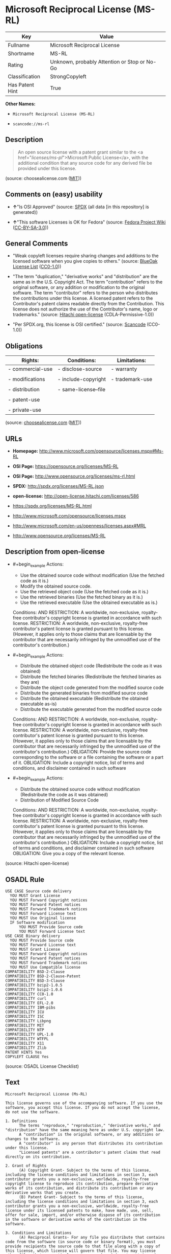 * Microsoft Reciprocal License (MS-RL)
| Key             | Value                                        |
|-----------------+----------------------------------------------|
| Fullname        | Microsoft Reciprocal License                 |
| Shortname       | MS-RL                                        |
| Rating          | Unknown, probably Attention or Stop or No-Go |
| Classification  | StrongCopyleft                               |
| Has Patent Hint | True                                         |

*Other Names:*

- =Microsoft Reciprocal License (MS-RL)=

- =scancode://ms-rl=

** Description

#+begin_quote
  An open source license with a patent grant similar to the <a
  href="/licenses/ms-pl/">Microsoft Public License</a>, with the
  additional condition that any source code for any derived file be
  provided under this license.
#+end_quote

(source: choosealicense.com
([[https://github.com/github/choosealicense.com/blob/gh-pages/LICENSE.md][MIT]]))

** Comments on (easy) usability

- *↑*"Is OSI Approved" (source:
  [[https://spdx.org/licenses/MS-RL.html][SPDX]] (all data [in this
  repository] is generated))

- *↑*"This software Licenses is OK for Fedora" (source:
  [[https://fedoraproject.org/wiki/Licensing:Main?rd=Licensing][Fedora
  Project Wiki]]
  ([[https://creativecommons.org/licenses/by-sa/3.0/legalcode][CC-BY-SA-3.0]]))

** General Comments

- "Weak copyleft licenses require sharing changes and additions to the
  licensed software when you give copies to others." (source:
  [[https://blueoakcouncil.org/copyleft][BlueOak License List]]
  ([[https://raw.githubusercontent.com/blueoakcouncil/blue-oak-list-npm-package/master/LICENSE][CC0-1.0]]))

- "The term "duplication," "derivative works" and "distribution" are the
  same as in the U.S. Copyright Act. The term "contribution" refers to
  the original software, or any addition or modification to the original
  software. The term "contributor" refers to the person who distributes
  the contributions under this license. A licensed patent refers to the
  Contributor's patent claims readable directly from the Contribution.
  This license does not authorize the use of the Contributor's name,
  logo or trademarks." (source:
  [[https://github.com/Hitachi/open-license][Hitachi open-license]]
  (CDLA-Permissive-1.0))

- "Per SPDX.org, this license is OSI certified." (source:
  [[https://github.com/nexB/scancode-toolkit/blob/develop/src/licensedcode/data/licenses/ms-rl.yml][Scancode]]
  (CC0-1.0))

** Obligations
| Rights:          | Conditions:          | Limitations:    |
|------------------+----------------------+-----------------|
| - commercial-use | - disclose-source    | - warranty      |
|                  |                      |                 |
| - modifications  | - include-copyright  | - trademark-use |
|                  |                      |                 |
| - distribution   | - same-license--file |                 |
|                  |                      |                 |
| - patent-use     |                      |                 |
|                  |                      |                 |
| - private-use    |                      |                 |

(source:
[[https://github.com/github/choosealicense.com/blob/gh-pages/_licenses/ms-rl.txt][choosealicense.com]]
([[https://github.com/github/choosealicense.com/blob/gh-pages/LICENSE.md][MIT]]))

** URLs

- *Homepage:* http://www.microsoft.com/opensource/licenses.mspx#Ms-RL

- *OSI Page:* https://opensource.org/licenses/MS-RL

- *OSI Page:* http://www.opensource.org/licenses/ms-rl.html

- *SPDX:* http://spdx.org/licenses/MS-RL.json

- *open-license:* http://open-license.hitachi.com/licenses/586

- https://spdx.org/licenses/MS-RL.html

- http://www.microsoft.com/opensource/licenses.mspx

- http://www.microsoft.com/en-us/openness/licenses.aspx#MRL

- http://www.opensource.org/licenses/MS-RL

** Description from open-license

- #+begin_example
    Actions:
    - Use the obtained source code without modification (Use the fetched code as it is.)
    - Modify the obtained source code.
    - Use the retrieved object code (Use the fetched code as it is.)
    - Use the retrieved binaries (Use the fetched binary as it is.)
    - Use the retrieved executable (Use the obtained executable as is.)

    Conditions:
    AND
      RESTRICTION: A worldwide, non-exclusive, royalty-free contributor's copyright license is granted in accordance with such license.
      RESTRICTION: A worldwide, non-exclusive, royalty-free contributor's patent license is granted pursuant to this license. (However, it applies only to those claims that are licensable by the contributor that are necessarily infringed by the unmodified use of the contributor's contribution.)
  #+end_example

- #+begin_example
    Actions:
    - Distribute the obtained object code (Redistribute the code as it was obtained)
    - Distribute the fetched binaries (Redistribute the fetched binaries as they are)
    - Distribute the object code generated from the modified source code
    - Distribute the generated binaries from modified source code
    - Distribute the obtained executable (Redistribute the obtained executable as-is)
    - Distribute the executable generated from the modified source code

    Conditions:
    AND
      RESTRICTION: A worldwide, non-exclusive, royalty-free contributor's copyright license is granted in accordance with such license.
      RESTRICTION: A worldwide, non-exclusive, royalty-free contributor's patent license is granted pursuant to this license. (However, it applies only to those claims that are licensable by the contributor that are necessarily infringed by the unmodified use of the contributor's contribution.)
      OBLIGATION: Provide the source code corresponding to the software or a file containing the software or a part of it.
      OBLIGATION: Include a copyright notice, list of terms and conditions, and disclaimer contained in such software
  #+end_example

- #+begin_example
    Actions:
    - Distribute the obtained source code without modification (Redistribute the code as it was obtained)
    - Distribution of Modified Source Code

    Conditions:
    AND
      RESTRICTION: A worldwide, non-exclusive, royalty-free contributor's copyright license is granted in accordance with such license.
      RESTRICTION: A worldwide, non-exclusive, royalty-free contributor's patent license is granted pursuant to this license. (However, it applies only to those claims that are licensable by the contributor that are necessarily infringed by the unmodified use of the contributor's contribution.)
      OBLIGATION: Include a copyright notice, list of terms and conditions, and disclaimer contained in such software
      OBLIGATION: Give you a copy of the relevant license.
  #+end_example

(source: Hitachi open-license)

** OSADL Rule
#+begin_example
  USE CASE Source code delivery
  	YOU MUST Grant License
  	YOU MUST Forward Copyright notices
  	YOU MUST Forward Patent notices
  	YOU MUST Forward Trademark notices
  	YOU MUST Forward License text
  	YOU MUST Use Original license
  	IF Software modification
  		YOU MUST Provide Source code
  		YOU MUST Forward License text
  USE CASE Binary delivery
  	YOU MUST Provide Source code
  	YOU MUST Forward License text
  	YOU MUST Grant License
  	YOU MUST Forward Copyright notices
  	YOU MUST Forward Patent notices
  	YOU MUST Forward Trademark notices
  	YOU MUST Use Compatible license
  COMPATIBILITY BSD-2-Clause
  COMPATIBILITY BSD-2-Clause-Patent
  COMPATIBILITY BSD-3-Clause
  COMPATIBILITY bzip2-1.0.5
  COMPATIBILITY bzip2-1.0.6
  COMPATIBILITY CC0-1.0
  COMPATIBILITY curl
  COMPATIBILITY EFL-2.0
  COMPATIBILITY IBM-pibs
  COMPATIBILITY ICU
  COMPATIBILITY ISC
  COMPATIBILITY Libpng
  COMPATIBILITY MIT
  COMPATIBILITY NTP
  COMPATIBILITY UPL-1.0
  COMPATIBILITY WTFPL
  COMPATIBILITY X11
  COMPATIBILITY Zlib
  PATENT HINTS Yes
  COPYLEFT CLAUSE Yes
#+end_example

(source: OSADL License Checklist)

** Text
#+begin_example
  Microsoft Reciprocal License (Ms-RL)

  This license governs use of the accompanying software. If you use the software, you accept this license. If you do not accept the license, do not use the software.

  1. Definitions
        The terms "reproduce," "reproduction," "derivative works," and "distribution" have the same meaning here as under U.S. copyright law.
        A "contribution" is the original software, or any additions or changes to the software.
        A "contributor" is any person that distributes its contribution under this license.
        "Licensed patents" are a contributor's patent claims that read directly on its contribution.

  2. Grant of Rights
        (A) Copyright Grant- Subject to the terms of this license, including the license conditions and limitations in section 3, each contributor grants you a non-exclusive, worldwide, royalty-free copyright license to reproduce its contribution, prepare derivative works of its contribution, and distribute its contribution or any derivative works that you create.
        (B) Patent Grant- Subject to the terms of this license, including the license conditions and limitations in section 3, each contributor grants you a non-exclusive, worldwide, royalty-free license under its licensed patents to make, have made, use, sell, offer for sale, import, and/or otherwise dispose of its contribution in the software or derivative works of the contribution in the software.

  3. Conditions and Limitations
        (A) Reciprocal Grants- For any file you distribute that contains code from the software (in source code or binary format), you must provide recipients the source code to that file along with a copy of this license, which license will govern that file. You may license other files that are entirely your own work and do not contain code from the software under any terms you choose.
        (B) No Trademark License- This license does not grant you rights to use any contributors' name, logo, or trademarks.
        (C) If you bring a patent claim against any contributor over patents that you claim are infringed by the software, your patent license from such contributor to the software ends automatically.
        (D) If you distribute any portion of the software, you must retain all copyright, patent, trademark, and attribution notices that are present in the software.
        (E) If you distribute any portion of the software in source code form, you may do so only under this license by including a complete copy of this license with your distribution. If you distribute any portion of the software in compiled or object code form, you may only do so under a license that complies with this license.
        (F) The software is licensed "as-is." You bear the risk of using it. The contributors give no express warranties, guarantees, or conditions. You may have additional consumer rights under your local laws which this license cannot change. To the extent permitted under your local laws, the contributors exclude the implied warranties of merchantability, fitness for a particular purpose and non-infringement.
#+end_example

--------------

** Raw Data
*** Facts

- LicenseName

- [[https://blueoakcouncil.org/copyleft][BlueOak License List]]
  ([[https://raw.githubusercontent.com/blueoakcouncil/blue-oak-list-npm-package/master/LICENSE][CC0-1.0]])

- [[https://github.com/github/choosealicense.com/blob/gh-pages/_licenses/ms-rl.txt][choosealicense.com]]
  ([[https://github.com/github/choosealicense.com/blob/gh-pages/LICENSE.md][MIT]])

- [[https://fedoraproject.org/wiki/Licensing:Main?rd=Licensing][Fedora
  Project Wiki]]
  ([[https://creativecommons.org/licenses/by-sa/3.0/legalcode][CC-BY-SA-3.0]])

- [[https://github.com/HansHammel/license-compatibility-checker/blob/master/lib/licenses.json][HansHammel
  license-compatibility-checker]]
  ([[https://github.com/HansHammel/license-compatibility-checker/blob/master/LICENSE][MIT]])

- [[https://github.com/librariesio/license-compatibility/blob/master/lib/license/licenses.json][librariesio
  license-compatibility]]
  ([[https://github.com/librariesio/license-compatibility/blob/master/LICENSE.txt][MIT]])

- [[https://github.com/okfn/licenses/blob/master/licenses.csv][Open
  Knowledge International]]
  ([[https://opendatacommons.org/licenses/pddl/1-0/][PDDL-1.0]])

- [[https://www.osadl.org/fileadmin/checklists/unreflicenses/MS-RL.txt][OSADL
  License Checklist]] (NOASSERTION)

- [[https://opensource.org/licenses/][OpenSourceInitiative]]
  ([[https://creativecommons.org/licenses/by/4.0/legalcode][CC-BY-4.0]])

- [[https://github.com/OpenChain-Project/curriculum/raw/ddf1e879341adbd9b297cd67c5d5c16b2076540b/policy-template/Open%20Source%20Policy%20Template%20for%20OpenChain%20Specification%201.2.ods][OpenChainPolicyTemplate]]
  (CC0-1.0)

- [[https://github.com/Hitachi/open-license][Hitachi open-license]]
  (CDLA-Permissive-1.0)

- [[https://spdx.org/licenses/MS-RL.html][SPDX]] (all data [in this
  repository] is generated)

- [[https://github.com/nexB/scancode-toolkit/blob/develop/src/licensedcode/data/licenses/ms-rl.yml][Scancode]]
  (CC0-1.0)

*** Raw JSON
#+begin_example
  {
      "__impliedNames": [
          "MS-RL",
          "Microsoft Reciprocal License",
          "ms-rl",
          "Microsoft Reciprocal License (MS-RL)",
          "scancode://ms-rl"
      ],
      "__impliedId": "MS-RL",
      "__isFsfFree": true,
      "__impliedAmbiguousNames": [
          "Microsoft Reciprocal License",
          "MS-RL"
      ],
      "__impliedComments": [
          [
              "BlueOak License List",
              [
                  "Weak copyleft licenses require sharing changes and additions to the licensed software when you give copies to others."
              ]
          ],
          [
              "Hitachi open-license",
              [
                  "The term \"duplication,\" \"derivative works\" and \"distribution\" are the same as in the U.S. Copyright Act. The term \"contribution\" refers to the original software, or any addition or modification to the original software. The term \"contributor\" refers to the person who distributes the contributions under this license. A licensed patent refers to the Contributor's patent claims readable directly from the Contribution. This license does not authorize the use of the Contributor's name, logo or trademarks."
              ]
          ],
          [
              "Scancode",
              [
                  "Per SPDX.org, this license is OSI certified."
              ]
          ]
      ],
      "__hasPatentHint": true,
      "facts": {
          "Open Knowledge International": {
              "is_generic": null,
              "legacy_ids": [],
              "status": "active",
              "domain_software": true,
              "url": "https://opensource.org/licenses/MS-RL",
              "maintainer": "Microsoft Corporation",
              "od_conformance": "not reviewed",
              "_sourceURL": "https://github.com/okfn/licenses/blob/master/licenses.csv",
              "domain_data": false,
              "osd_conformance": "approved",
              "id": "MS-RL",
              "title": "Microsoft Reciprocal License",
              "_implications": {
                  "__impliedNames": [
                      "MS-RL",
                      "Microsoft Reciprocal License"
                  ],
                  "__impliedId": "MS-RL",
                  "__impliedURLs": [
                      [
                          null,
                          "https://opensource.org/licenses/MS-RL"
                      ]
                  ]
              },
              "domain_content": false
          },
          "LicenseName": {
              "implications": {
                  "__impliedNames": [
                      "MS-RL"
                  ],
                  "__impliedId": "MS-RL"
              },
              "shortname": "MS-RL",
              "otherNames": []
          },
          "SPDX": {
              "isSPDXLicenseDeprecated": false,
              "spdxFullName": "Microsoft Reciprocal License",
              "spdxDetailsURL": "http://spdx.org/licenses/MS-RL.json",
              "_sourceURL": "https://spdx.org/licenses/MS-RL.html",
              "spdxLicIsOSIApproved": true,
              "spdxSeeAlso": [
                  "http://www.microsoft.com/opensource/licenses.mspx",
                  "https://opensource.org/licenses/MS-RL"
              ],
              "_implications": {
                  "__impliedNames": [
                      "MS-RL",
                      "Microsoft Reciprocal License"
                  ],
                  "__impliedId": "MS-RL",
                  "__impliedJudgement": [
                      [
                          "SPDX",
                          {
                              "tag": "PositiveJudgement",
                              "contents": "Is OSI Approved"
                          }
                      ]
                  ],
                  "__isOsiApproved": true,
                  "__impliedURLs": [
                      [
                          "SPDX",
                          "http://spdx.org/licenses/MS-RL.json"
                      ],
                      [
                          null,
                          "http://www.microsoft.com/opensource/licenses.mspx"
                      ],
                      [
                          null,
                          "https://opensource.org/licenses/MS-RL"
                      ]
                  ]
              },
              "spdxLicenseId": "MS-RL"
          },
          "librariesio license-compatibility": {
              "implications": {
                  "__impliedNames": [
                      "MS-RL"
                  ],
                  "__impliedCopyleft": [
                      [
                          "librariesio license-compatibility",
                          "StrongCopyleft"
                      ]
                  ],
                  "__calculatedCopyleft": "StrongCopyleft"
              },
              "licensename": "MS-RL",
              "copyleftkind": "StrongCopyleft"
          },
          "OSADL License Checklist": {
              "_sourceURL": "https://www.osadl.org/fileadmin/checklists/unreflicenses/MS-RL.txt",
              "spdxId": "MS-RL",
              "osadlRule": "USE CASE Source code delivery\n\tYOU MUST Grant License\n\tYOU MUST Forward Copyright notices\n\tYOU MUST Forward Patent notices\n\tYOU MUST Forward Trademark notices\n\tYOU MUST Forward License text\n\tYOU MUST Use Original license\n\tIF Software modification\n\t\tYOU MUST Provide Source code\n\t\tYOU MUST Forward License text\nUSE CASE Binary delivery\n\tYOU MUST Provide Source code\n\tYOU MUST Forward License text\n\tYOU MUST Grant License\n\tYOU MUST Forward Copyright notices\n\tYOU MUST Forward Patent notices\n\tYOU MUST Forward Trademark notices\n\tYOU MUST Use Compatible license\nCOMPATIBILITY BSD-2-Clause\nCOMPATIBILITY BSD-2-Clause-Patent\nCOMPATIBILITY BSD-3-Clause\nCOMPATIBILITY bzip2-1.0.5\nCOMPATIBILITY bzip2-1.0.6\nCOMPATIBILITY CC0-1.0\nCOMPATIBILITY curl\nCOMPATIBILITY EFL-2.0\nCOMPATIBILITY IBM-pibs\nCOMPATIBILITY ICU\nCOMPATIBILITY ISC\nCOMPATIBILITY Libpng\nCOMPATIBILITY MIT\nCOMPATIBILITY NTP\nCOMPATIBILITY UPL-1.0\nCOMPATIBILITY WTFPL\nCOMPATIBILITY X11\nCOMPATIBILITY Zlib\nPATENT HINTS Yes\nCOPYLEFT CLAUSE Yes\n",
              "_implications": {
                  "__impliedNames": [
                      "MS-RL"
                  ],
                  "__hasPatentHint": true,
                  "__impliedCopyleft": [
                      [
                          "OSADL License Checklist",
                          "Copyleft"
                      ]
                  ],
                  "__calculatedCopyleft": "Copyleft"
              }
          },
          "Fedora Project Wiki": {
              "GPLv2 Compat?": "NO",
              "rating": "Good",
              "Upstream URL": "http://www.microsoft.com/opensource/licenses.mspx#Ms-RL",
              "GPLv3 Compat?": "NO",
              "Short Name": "MS-RL",
              "licenseType": "license",
              "_sourceURL": "https://fedoraproject.org/wiki/Licensing:Main?rd=Licensing",
              "Full Name": "Microsoft Reciprocal License",
              "FSF Free?": "Yes",
              "_implications": {
                  "__impliedNames": [
                      "Microsoft Reciprocal License"
                  ],
                  "__isFsfFree": true,
                  "__impliedAmbiguousNames": [
                      "MS-RL"
                  ],
                  "__impliedJudgement": [
                      [
                          "Fedora Project Wiki",
                          {
                              "tag": "PositiveJudgement",
                              "contents": "This software Licenses is OK for Fedora"
                          }
                      ]
                  ]
              }
          },
          "Scancode": {
              "otherUrls": [
                  "http://www.microsoft.com/en-us/openness/licenses.aspx#MRL",
                  "http://www.microsoft.com/opensource/licenses.mspx",
                  "http://www.opensource.org/licenses/MS-RL",
                  "https://opensource.org/licenses/MS-RL"
              ],
              "homepageUrl": "http://www.microsoft.com/opensource/licenses.mspx#Ms-RL",
              "shortName": "MS-RL",
              "textUrls": null,
              "text": "Microsoft Reciprocal License (Ms-RL)\n\nThis license governs use of the accompanying software. If you use the software, you accept this license. If you do not accept the license, do not use the software.\n\n1. Definitions\n      The terms \"reproduce,\" \"reproduction,\" \"derivative works,\" and \"distribution\" have the same meaning here as under U.S. copyright law.\n      A \"contribution\" is the original software, or any additions or changes to the software.\n      A \"contributor\" is any person that distributes its contribution under this license.\n      \"Licensed patents\" are a contributor's patent claims that read directly on its contribution.\n\n2. Grant of Rights\n      (A) Copyright Grant- Subject to the terms of this license, including the license conditions and limitations in section 3, each contributor grants you a non-exclusive, worldwide, royalty-free copyright license to reproduce its contribution, prepare derivative works of its contribution, and distribute its contribution or any derivative works that you create.\n      (B) Patent Grant- Subject to the terms of this license, including the license conditions and limitations in section 3, each contributor grants you a non-exclusive, worldwide, royalty-free license under its licensed patents to make, have made, use, sell, offer for sale, import, and/or otherwise dispose of its contribution in the software or derivative works of the contribution in the software.\n\n3. Conditions and Limitations\n      (A) Reciprocal Grants- For any file you distribute that contains code from the software (in source code or binary format), you must provide recipients the source code to that file along with a copy of this license, which license will govern that file. You may license other files that are entirely your own work and do not contain code from the software under any terms you choose.\n      (B) No Trademark License- This license does not grant you rights to use any contributors' name, logo, or trademarks.\n      (C) If you bring a patent claim against any contributor over patents that you claim are infringed by the software, your patent license from such contributor to the software ends automatically.\n      (D) If you distribute any portion of the software, you must retain all copyright, patent, trademark, and attribution notices that are present in the software.\n      (E) If you distribute any portion of the software in source code form, you may do so only under this license by including a complete copy of this license with your distribution. If you distribute any portion of the software in compiled or object code form, you may only do so under a license that complies with this license.\n      (F) The software is licensed \"as-is.\" You bear the risk of using it. The contributors give no express warranties, guarantees, or conditions. You may have additional consumer rights under your local laws which this license cannot change. To the extent permitted under your local laws, the contributors exclude the implied warranties of merchantability, fitness for a particular purpose and non-infringement.",
              "category": "Copyleft Limited",
              "osiUrl": "http://www.opensource.org/licenses/ms-rl.html",
              "owner": "Microsoft",
              "_sourceURL": "https://github.com/nexB/scancode-toolkit/blob/develop/src/licensedcode/data/licenses/ms-rl.yml",
              "key": "ms-rl",
              "name": "Microsoft Reciprocal License",
              "spdxId": "MS-RL",
              "notes": "Per SPDX.org, this license is OSI certified.",
              "_implications": {
                  "__impliedNames": [
                      "scancode://ms-rl",
                      "MS-RL",
                      "MS-RL"
                  ],
                  "__impliedId": "MS-RL",
                  "__impliedComments": [
                      [
                          "Scancode",
                          [
                              "Per SPDX.org, this license is OSI certified."
                          ]
                      ]
                  ],
                  "__impliedCopyleft": [
                      [
                          "Scancode",
                          "WeakCopyleft"
                      ]
                  ],
                  "__calculatedCopyleft": "WeakCopyleft",
                  "__impliedText": "Microsoft Reciprocal License (Ms-RL)\n\nThis license governs use of the accompanying software. If you use the software, you accept this license. If you do not accept the license, do not use the software.\n\n1. Definitions\n      The terms \"reproduce,\" \"reproduction,\" \"derivative works,\" and \"distribution\" have the same meaning here as under U.S. copyright law.\n      A \"contribution\" is the original software, or any additions or changes to the software.\n      A \"contributor\" is any person that distributes its contribution under this license.\n      \"Licensed patents\" are a contributor's patent claims that read directly on its contribution.\n\n2. Grant of Rights\n      (A) Copyright Grant- Subject to the terms of this license, including the license conditions and limitations in section 3, each contributor grants you a non-exclusive, worldwide, royalty-free copyright license to reproduce its contribution, prepare derivative works of its contribution, and distribute its contribution or any derivative works that you create.\n      (B) Patent Grant- Subject to the terms of this license, including the license conditions and limitations in section 3, each contributor grants you a non-exclusive, worldwide, royalty-free license under its licensed patents to make, have made, use, sell, offer for sale, import, and/or otherwise dispose of its contribution in the software or derivative works of the contribution in the software.\n\n3. Conditions and Limitations\n      (A) Reciprocal Grants- For any file you distribute that contains code from the software (in source code or binary format), you must provide recipients the source code to that file along with a copy of this license, which license will govern that file. You may license other files that are entirely your own work and do not contain code from the software under any terms you choose.\n      (B) No Trademark License- This license does not grant you rights to use any contributors' name, logo, or trademarks.\n      (C) If you bring a patent claim against any contributor over patents that you claim are infringed by the software, your patent license from such contributor to the software ends automatically.\n      (D) If you distribute any portion of the software, you must retain all copyright, patent, trademark, and attribution notices that are present in the software.\n      (E) If you distribute any portion of the software in source code form, you may do so only under this license by including a complete copy of this license with your distribution. If you distribute any portion of the software in compiled or object code form, you may only do so under a license that complies with this license.\n      (F) The software is licensed \"as-is.\" You bear the risk of using it. The contributors give no express warranties, guarantees, or conditions. You may have additional consumer rights under your local laws which this license cannot change. To the extent permitted under your local laws, the contributors exclude the implied warranties of merchantability, fitness for a particular purpose and non-infringement.",
                  "__impliedURLs": [
                      [
                          "Homepage",
                          "http://www.microsoft.com/opensource/licenses.mspx#Ms-RL"
                      ],
                      [
                          "OSI Page",
                          "http://www.opensource.org/licenses/ms-rl.html"
                      ],
                      [
                          null,
                          "http://www.microsoft.com/en-us/openness/licenses.aspx#MRL"
                      ],
                      [
                          null,
                          "http://www.microsoft.com/opensource/licenses.mspx"
                      ],
                      [
                          null,
                          "http://www.opensource.org/licenses/MS-RL"
                      ],
                      [
                          null,
                          "https://opensource.org/licenses/MS-RL"
                      ]
                  ]
              }
          },
          "HansHammel license-compatibility-checker": {
              "implications": {
                  "__impliedNames": [
                      "MS-RL"
                  ],
                  "__impliedCopyleft": [
                      [
                          "HansHammel license-compatibility-checker",
                          "StrongCopyleft"
                      ]
                  ],
                  "__calculatedCopyleft": "StrongCopyleft"
              },
              "licensename": "MS-RL",
              "copyleftkind": "StrongCopyleft"
          },
          "OpenChainPolicyTemplate": {
              "isSaaSDeemed": "no",
              "licenseType": "copyleft",
              "freedomOrDeath": "no",
              "typeCopyleft": "strong",
              "_sourceURL": "https://github.com/OpenChain-Project/curriculum/raw/ddf1e879341adbd9b297cd67c5d5c16b2076540b/policy-template/Open%20Source%20Policy%20Template%20for%20OpenChain%20Specification%201.2.ods",
              "name": "Microsoft Reciprocal License ",
              "commercialUse": true,
              "spdxId": "MS-RL",
              "_implications": {
                  "__impliedNames": [
                      "MS-RL"
                  ]
              }
          },
          "Hitachi open-license": {
              "notices": [
                  {
                      "content": "If a Contributor files a claim against a Contributor for a patent that is infringed by the Software, the patent license for the Software granted by the Contributor to the Contributor will automatically terminate."
                  },
                  {
                      "content": "The Software is licensed \"as-is\". The risks associated with the use of the software are self-explanatory. Contributor provides no express warranties or conditions. You may have additional consumer rights under your local laws that cannot be changed by this license. to the extent permitted under local law, contributor disclaims any implied warranties of commercial applicability, fitness for a particular purpose or non-infringement.",
                      "description": "There is no guarantee."
                  }
              ],
              "_sourceURL": "http://open-license.hitachi.com/licenses/586",
              "content": "This license governs use of the accompanying software. If you use the software, you accept this license. If you do not accept the license, do not use the software.\n\n1. Definitions\nThe terms \"reproduce,\" \"reproduction,\" \"derivative works,\" and \"distribution\" have the same meaning here as under U.S. copyright law.\nA \"contribution\" is the original software, or any additions or changes to the software.\nA \"contributor\" is any person that distributes its contribution under this license.\n\"Licensed patents\" are a contributor's patent claims that read directly on its contribution.\n\n2. Grant of Rights\n(A) Copyright Grant- Subject to the terms of this license, including the license conditions and limitations in section 3, each contributor grants you a non-exclusive, worldwide, royalty-free copyright license to reproduce its contribution, prepare derivative works of its contribution, and distribute its contribution or any derivative works that you create.\n(B) Patent Grant- Subject to the terms of this license, including the license conditions and limitations in section 3, each contributor grants you a non-exclusive, worldwide, royalty-free license under its licensed patents to make, have made, use, sell, offer for sale, import, and/or otherwise dispose of its contribution in the software or derivative works of the contribution in the software.\n\n3. Conditions and Limitations\n(A) Reciprocal Grants- For any file you distribute that contains code from the software (in source code or binary format), you must provide recipients the source code to that file along with a copy of this license, which license will govern that file. You may license other files that are entirely your own work and do not contain code from the software under any terms you choose.\n(B) No Trademark License- This license does not grant you rights to use any contributors' name, logo, or trademarks.\n(C) If you bring a patent claim against any contributor over patents that you claim are infringed by the software, your patent license from such contributor to the software ends automatically.\n(D) If you distribute any portion of the software, you must retain all copyright, patent, trademark, and attribution notices that are present in the software.\n(E) If you distribute any portion of the software in source code form, you may do so only under this license by including a complete copy of this license with your distribution. If you distribute any portion of the software in compiled or object code form, you may only do so under a license that complies with this license.\n(F) The software is licensed \"as-is.\" You bear the risk of using it. The contributors give no express warranties, guarantees or conditions. You may have additional consumer rights under your local laws which this license cannot change. To the extent permitted under your local laws, the contributors exclude the implied warranties of merchantability, fitness for a particular purpose and non-infringement.",
              "name": "Microsoft Reciprocal License",
              "permissions": [
                  {
                      "actions": [
                          {
                              "name": "Use the obtained source code without modification",
                              "description": "Use the fetched code as it is."
                          },
                          {
                              "name": "Modify the obtained source code."
                          },
                          {
                              "name": "Use the retrieved object code",
                              "description": "Use the fetched code as it is."
                          },
                          {
                              "name": "Use the retrieved binaries",
                              "description": "Use the fetched binary as it is."
                          },
                          {
                              "name": "Use the retrieved executable",
                              "description": "Use the obtained executable as is."
                          }
                      ],
                      "_str": "Actions:\n- Use the obtained source code without modification (Use the fetched code as it is.)\n- Modify the obtained source code.\n- Use the retrieved object code (Use the fetched code as it is.)\n- Use the retrieved binaries (Use the fetched binary as it is.)\n- Use the retrieved executable (Use the obtained executable as is.)\n\nConditions:\nAND\n  RESTRICTION: A worldwide, non-exclusive, royalty-free contributor's copyright license is granted in accordance with such license.\n  RESTRICTION: A worldwide, non-exclusive, royalty-free contributor's patent license is granted pursuant to this license. (However, it applies only to those claims that are licensable by the contributor that are necessarily infringed by the unmodified use of the contributor's contribution.)\n\n",
                      "conditions": {
                          "AND": [
                              {
                                  "name": "A worldwide, non-exclusive, royalty-free contributor's copyright license is granted in accordance with such license.",
                                  "type": "RESTRICTION"
                              },
                              {
                                  "name": "A worldwide, non-exclusive, royalty-free contributor's patent license is granted pursuant to this license.",
                                  "type": "RESTRICTION",
                                  "description": "However, it applies only to those claims that are licensable by the contributor that are necessarily infringed by the unmodified use of the contributor's contribution."
                              }
                          ]
                      }
                  },
                  {
                      "actions": [
                          {
                              "name": "Distribute the obtained object code",
                              "description": "Redistribute the code as it was obtained"
                          },
                          {
                              "name": "Distribute the fetched binaries",
                              "description": "Redistribute the fetched binaries as they are"
                          },
                          {
                              "name": "Distribute the object code generated from the modified source code"
                          },
                          {
                              "name": "Distribute the generated binaries from modified source code"
                          },
                          {
                              "name": "Distribute the obtained executable",
                              "description": "Redistribute the obtained executable as-is"
                          },
                          {
                              "name": "Distribute the executable generated from the modified source code"
                          }
                      ],
                      "_str": "Actions:\n- Distribute the obtained object code (Redistribute the code as it was obtained)\n- Distribute the fetched binaries (Redistribute the fetched binaries as they are)\n- Distribute the object code generated from the modified source code\n- Distribute the generated binaries from modified source code\n- Distribute the obtained executable (Redistribute the obtained executable as-is)\n- Distribute the executable generated from the modified source code\n\nConditions:\nAND\n  RESTRICTION: A worldwide, non-exclusive, royalty-free contributor's copyright license is granted in accordance with such license.\n  RESTRICTION: A worldwide, non-exclusive, royalty-free contributor's patent license is granted pursuant to this license. (However, it applies only to those claims that are licensable by the contributor that are necessarily infringed by the unmodified use of the contributor's contribution.)\n  OBLIGATION: Provide the source code corresponding to the software or a file containing the software or a part of it.\n  OBLIGATION: Include a copyright notice, list of terms and conditions, and disclaimer contained in such software\n\n",
                      "conditions": {
                          "AND": [
                              {
                                  "name": "A worldwide, non-exclusive, royalty-free contributor's copyright license is granted in accordance with such license.",
                                  "type": "RESTRICTION"
                              },
                              {
                                  "name": "A worldwide, non-exclusive, royalty-free contributor's patent license is granted pursuant to this license.",
                                  "type": "RESTRICTION",
                                  "description": "However, it applies only to those claims that are licensable by the contributor that are necessarily infringed by the unmodified use of the contributor's contribution."
                              },
                              {
                                  "name": "Provide the source code corresponding to the software or a file containing the software or a part of it.",
                                  "type": "OBLIGATION"
                              },
                              {
                                  "name": "Include a copyright notice, list of terms and conditions, and disclaimer contained in such software",
                                  "type": "OBLIGATION"
                              }
                          ]
                      }
                  },
                  {
                      "actions": [
                          {
                              "name": "Distribute the obtained source code without modification",
                              "description": "Redistribute the code as it was obtained"
                          },
                          {
                              "name": "Distribution of Modified Source Code"
                          }
                      ],
                      "_str": "Actions:\n- Distribute the obtained source code without modification (Redistribute the code as it was obtained)\n- Distribution of Modified Source Code\n\nConditions:\nAND\n  RESTRICTION: A worldwide, non-exclusive, royalty-free contributor's copyright license is granted in accordance with such license.\n  RESTRICTION: A worldwide, non-exclusive, royalty-free contributor's patent license is granted pursuant to this license. (However, it applies only to those claims that are licensable by the contributor that are necessarily infringed by the unmodified use of the contributor's contribution.)\n  OBLIGATION: Include a copyright notice, list of terms and conditions, and disclaimer contained in such software\n  OBLIGATION: Give you a copy of the relevant license.\n\n",
                      "conditions": {
                          "AND": [
                              {
                                  "name": "A worldwide, non-exclusive, royalty-free contributor's copyright license is granted in accordance with such license.",
                                  "type": "RESTRICTION"
                              },
                              {
                                  "name": "A worldwide, non-exclusive, royalty-free contributor's patent license is granted pursuant to this license.",
                                  "type": "RESTRICTION",
                                  "description": "However, it applies only to those claims that are licensable by the contributor that are necessarily infringed by the unmodified use of the contributor's contribution."
                              },
                              {
                                  "name": "Include a copyright notice, list of terms and conditions, and disclaimer contained in such software",
                                  "type": "OBLIGATION"
                              },
                              {
                                  "name": "Give you a copy of the relevant license.",
                                  "type": "OBLIGATION"
                              }
                          ]
                      }
                  }
              ],
              "_implications": {
                  "__impliedNames": [
                      "Microsoft Reciprocal License"
                  ],
                  "__impliedComments": [
                      [
                          "Hitachi open-license",
                          [
                              "The term \"duplication,\" \"derivative works\" and \"distribution\" are the same as in the U.S. Copyright Act. The term \"contribution\" refers to the original software, or any addition or modification to the original software. The term \"contributor\" refers to the person who distributes the contributions under this license. A licensed patent refers to the Contributor's patent claims readable directly from the Contribution. This license does not authorize the use of the Contributor's name, logo or trademarks."
                          ]
                      ]
                  ],
                  "__impliedText": "This license governs use of the accompanying software. If you use the software, you accept this license. If you do not accept the license, do not use the software.\n\n1. Definitions\nThe terms \"reproduce,\" \"reproduction,\" \"derivative works,\" and \"distribution\" have the same meaning here as under U.S. copyright law.\nA \"contribution\" is the original software, or any additions or changes to the software.\nA \"contributor\" is any person that distributes its contribution under this license.\n\"Licensed patents\" are a contributor's patent claims that read directly on its contribution.\n\n2. Grant of Rights\n(A) Copyright Grant- Subject to the terms of this license, including the license conditions and limitations in section 3, each contributor grants you a non-exclusive, worldwide, royalty-free copyright license to reproduce its contribution, prepare derivative works of its contribution, and distribute its contribution or any derivative works that you create.\n(B) Patent Grant- Subject to the terms of this license, including the license conditions and limitations in section 3, each contributor grants you a non-exclusive, worldwide, royalty-free license under its licensed patents to make, have made, use, sell, offer for sale, import, and/or otherwise dispose of its contribution in the software or derivative works of the contribution in the software.\n\n3. Conditions and Limitations\n(A) Reciprocal Grants- For any file you distribute that contains code from the software (in source code or binary format), you must provide recipients the source code to that file along with a copy of this license, which license will govern that file. You may license other files that are entirely your own work and do not contain code from the software under any terms you choose.\n(B) No Trademark License- This license does not grant you rights to use any contributors' name, logo, or trademarks.\n(C) If you bring a patent claim against any contributor over patents that you claim are infringed by the software, your patent license from such contributor to the software ends automatically.\n(D) If you distribute any portion of the software, you must retain all copyright, patent, trademark, and attribution notices that are present in the software.\n(E) If you distribute any portion of the software in source code form, you may do so only under this license by including a complete copy of this license with your distribution. If you distribute any portion of the software in compiled or object code form, you may only do so under a license that complies with this license.\n(F) The software is licensed \"as-is.\" You bear the risk of using it. The contributors give no express warranties, guarantees or conditions. You may have additional consumer rights under your local laws which this license cannot change. To the extent permitted under your local laws, the contributors exclude the implied warranties of merchantability, fitness for a particular purpose and non-infringement.",
                  "__impliedURLs": [
                      [
                          "open-license",
                          "http://open-license.hitachi.com/licenses/586"
                      ]
                  ]
              },
              "description": "The term \"duplication,\" \"derivative works\" and \"distribution\" are the same as in the U.S. Copyright Act. The term \"contribution\" refers to the original software, or any addition or modification to the original software. The term \"contributor\" refers to the person who distributes the contributions under this license. A licensed patent refers to the Contributor's patent claims readable directly from the Contribution. This license does not authorize the use of the Contributor's name, logo or trademarks."
          },
          "BlueOak License List": {
              "url": "https://spdx.org/licenses/MS-RL.html",
              "familyName": "Microsoft Reciprocal License",
              "_sourceURL": "https://blueoakcouncil.org/copyleft",
              "name": "Microsoft Reciprocal License",
              "id": "MS-RL",
              "_implications": {
                  "__impliedNames": [
                      "MS-RL",
                      "Microsoft Reciprocal License"
                  ],
                  "__impliedAmbiguousNames": [
                      "Microsoft Reciprocal License"
                  ],
                  "__impliedComments": [
                      [
                          "BlueOak License List",
                          [
                              "Weak copyleft licenses require sharing changes and additions to the licensed software when you give copies to others."
                          ]
                      ]
                  ],
                  "__impliedCopyleft": [
                      [
                          "BlueOak License List",
                          "WeakCopyleft"
                      ]
                  ],
                  "__calculatedCopyleft": "WeakCopyleft",
                  "__impliedURLs": [
                      [
                          null,
                          "https://spdx.org/licenses/MS-RL.html"
                      ]
                  ]
              },
              "CopyleftKind": "WeakCopyleft"
          },
          "OpenSourceInitiative": {
              "text": [
                  {
                      "url": "https://opensource.org/licenses/MS-RL",
                      "title": "HTML",
                      "media_type": "text/html"
                  }
              ],
              "identifiers": [
                  {
                      "identifier": "MS-RL",
                      "scheme": "SPDX"
                  }
              ],
              "superseded_by": null,
              "_sourceURL": "https://opensource.org/licenses/",
              "name": "Microsoft Reciprocal License (MS-RL)",
              "other_names": [],
              "keywords": [
                  "osi-approved"
              ],
              "id": "MS-RL",
              "links": [
                  {
                      "note": "OSI Page",
                      "url": "https://opensource.org/licenses/MS-RL"
                  }
              ],
              "_implications": {
                  "__impliedNames": [
                      "MS-RL",
                      "Microsoft Reciprocal License (MS-RL)",
                      "MS-RL"
                  ],
                  "__impliedURLs": [
                      [
                          "OSI Page",
                          "https://opensource.org/licenses/MS-RL"
                      ]
                  ]
              }
          },
          "choosealicense.com": {
              "limitations": [
                  "warranty",
                  "trademark-use"
              ],
              "_sourceURL": "https://github.com/github/choosealicense.com/blob/gh-pages/_licenses/ms-rl.txt",
              "content": "---\ntitle: Microsoft Reciprocal License\nspdx-id: MS-RL\n\ndescription: An open source license with a patent grant similar to the <a href=\"/licenses/ms-pl/\">Microsoft Public License</a>, with the additional condition that any source code for any derived file be provided under this license.\n\nhow: Create a text file (typically named LICENSE or LICENSE.txt) in the root of your source code and copy the text of the license into the file.\n\nusing:\n\npermissions:\n  - commercial-use\n  - modifications\n  - distribution\n  - patent-use\n  - private-use\n\nconditions:\n  - disclose-source\n  - include-copyright\n  - same-license--file\n\nlimitations:\n  - warranty\n  - trademark-use\n\n---\n\nMicrosoft Reciprocal License (Ms-RL)\n\nThis license governs use of the accompanying software. If you use the\nsoftware, you accept this license. If you do not accept the license, do not\nuse the software.\n\n1.  Definitions\nThe terms \"reproduce,\" \"reproduction,\" \"derivative works,\" and \"distribution\"\nhave the same meaning here as under U.S. copyright law.\n\nA \"contribution\" is the original software, or any additions or changes to the\nsoftware.\n\nA \"contributor\" is any person that distributes its contribution under this\nlicense.\n\n\"Licensed patents\" are a contributor's patent claims that read directly on its\ncontribution.\n\n2.  Grant of Rights\n     (A) Copyright Grant- Subject to the terms of this license, including the\n     license conditions and limitations in section 3, each contributor grants\n     you a non-exclusive, worldwide, royalty-free copyright license to\n     reproduce its contribution, prepare derivative works of its contribution,\n     and distribute its contribution or any derivative works that you create.\n\n     (B) Patent Grant- Subject to the terms of this license, including the\n     license conditions and limitations in section 3, each contributor grants\n     you a non-exclusive, worldwide, royalty-free license under its licensed\n     patents to make, have made, use, sell, offer for sale, import, and/or\n     otherwise dispose of its contribution in the software or derivative works\n     of the contribution in the software.\n\n3.  Conditions and Limitations\n     (A) Reciprocal Grants- For any file you distribute that contains code\n     from the software (in source code or binary format), you must provide\n     recipients the source code to that file along with a copy of this\n     license, which license will govern that file. You may license other files\n     that are entirely your own work and do not contain code from the software\n     under any terms you choose.\n\n     (B) No Trademark License- This license does not grant you rights to use\n     any contributors' name, logo, or trademarks.\n\n     (C) If you bring a patent claim against any contributor over patents that\n     you claim are infringed by the software, your patent license from such\n     contributor to the software ends automatically.\n\n     (D) If you distribute any portion of the software, you must retain all\n     copyright, patent, trademark, and attribution notices that are present in\n     the software.\n\n     (E) If you distribute any portion of the software in source code form,\n     you may do so only under this license by including a complete copy of\n     this license with your distribution. If you distribute any portion of the\n     software in compiled or object code form, you may only do so under a\n     license that complies with this license.\n\n     (F) The software is licensed \"as-is.\" You bear the risk of using it. The\n     contributors give no express warranties, guarantees, or conditions. You\n     may have additional consumer rights under your local laws which this\n     license cannot change. To the extent permitted under your local laws, the\n     contributors exclude the implied warranties of merchantability, fitness\n     for a particular purpose and non-infringement.\n",
              "name": "ms-rl",
              "hidden": null,
              "spdxId": "MS-RL",
              "conditions": [
                  "disclose-source",
                  "include-copyright",
                  "same-license--file"
              ],
              "permissions": [
                  "commercial-use",
                  "modifications",
                  "distribution",
                  "patent-use",
                  "private-use"
              ],
              "featured": null,
              "nickname": null,
              "how": "Create a text file (typically named LICENSE or LICENSE.txt) in the root of your source code and copy the text of the license into the file.",
              "title": "Microsoft Reciprocal License",
              "_implications": {
                  "__impliedNames": [
                      "ms-rl",
                      "MS-RL"
                  ],
                  "__obligations": {
                      "limitations": [
                          {
                              "tag": "ImpliedLimitation",
                              "contents": "warranty"
                          },
                          {
                              "tag": "ImpliedLimitation",
                              "contents": "trademark-use"
                          }
                      ],
                      "rights": [
                          {
                              "tag": "ImpliedRight",
                              "contents": "commercial-use"
                          },
                          {
                              "tag": "ImpliedRight",
                              "contents": "modifications"
                          },
                          {
                              "tag": "ImpliedRight",
                              "contents": "distribution"
                          },
                          {
                              "tag": "ImpliedRight",
                              "contents": "patent-use"
                          },
                          {
                              "tag": "ImpliedRight",
                              "contents": "private-use"
                          }
                      ],
                      "conditions": [
                          {
                              "tag": "ImpliedCondition",
                              "contents": "disclose-source"
                          },
                          {
                              "tag": "ImpliedCondition",
                              "contents": "include-copyright"
                          },
                          {
                              "tag": "ImpliedCondition",
                              "contents": "same-license--file"
                          }
                      ]
                  }
              },
              "description": "An open source license with a patent grant similar to the <a href=\"/licenses/ms-pl/\">Microsoft Public License</a>, with the additional condition that any source code for any derived file be provided under this license."
          }
      },
      "__impliedJudgement": [
          [
              "Fedora Project Wiki",
              {
                  "tag": "PositiveJudgement",
                  "contents": "This software Licenses is OK for Fedora"
              }
          ],
          [
              "SPDX",
              {
                  "tag": "PositiveJudgement",
                  "contents": "Is OSI Approved"
              }
          ]
      ],
      "__impliedCopyleft": [
          [
              "BlueOak License List",
              "WeakCopyleft"
          ],
          [
              "HansHammel license-compatibility-checker",
              "StrongCopyleft"
          ],
          [
              "OSADL License Checklist",
              "Copyleft"
          ],
          [
              "Scancode",
              "WeakCopyleft"
          ],
          [
              "librariesio license-compatibility",
              "StrongCopyleft"
          ]
      ],
      "__calculatedCopyleft": "StrongCopyleft",
      "__obligations": {
          "limitations": [
              {
                  "tag": "ImpliedLimitation",
                  "contents": "warranty"
              },
              {
                  "tag": "ImpliedLimitation",
                  "contents": "trademark-use"
              }
          ],
          "rights": [
              {
                  "tag": "ImpliedRight",
                  "contents": "commercial-use"
              },
              {
                  "tag": "ImpliedRight",
                  "contents": "modifications"
              },
              {
                  "tag": "ImpliedRight",
                  "contents": "distribution"
              },
              {
                  "tag": "ImpliedRight",
                  "contents": "patent-use"
              },
              {
                  "tag": "ImpliedRight",
                  "contents": "private-use"
              }
          ],
          "conditions": [
              {
                  "tag": "ImpliedCondition",
                  "contents": "disclose-source"
              },
              {
                  "tag": "ImpliedCondition",
                  "contents": "include-copyright"
              },
              {
                  "tag": "ImpliedCondition",
                  "contents": "same-license--file"
              }
          ]
      },
      "__isOsiApproved": true,
      "__impliedText": "Microsoft Reciprocal License (Ms-RL)\n\nThis license governs use of the accompanying software. If you use the software, you accept this license. If you do not accept the license, do not use the software.\n\n1. Definitions\n      The terms \"reproduce,\" \"reproduction,\" \"derivative works,\" and \"distribution\" have the same meaning here as under U.S. copyright law.\n      A \"contribution\" is the original software, or any additions or changes to the software.\n      A \"contributor\" is any person that distributes its contribution under this license.\n      \"Licensed patents\" are a contributor's patent claims that read directly on its contribution.\n\n2. Grant of Rights\n      (A) Copyright Grant- Subject to the terms of this license, including the license conditions and limitations in section 3, each contributor grants you a non-exclusive, worldwide, royalty-free copyright license to reproduce its contribution, prepare derivative works of its contribution, and distribute its contribution or any derivative works that you create.\n      (B) Patent Grant- Subject to the terms of this license, including the license conditions and limitations in section 3, each contributor grants you a non-exclusive, worldwide, royalty-free license under its licensed patents to make, have made, use, sell, offer for sale, import, and/or otherwise dispose of its contribution in the software or derivative works of the contribution in the software.\n\n3. Conditions and Limitations\n      (A) Reciprocal Grants- For any file you distribute that contains code from the software (in source code or binary format), you must provide recipients the source code to that file along with a copy of this license, which license will govern that file. You may license other files that are entirely your own work and do not contain code from the software under any terms you choose.\n      (B) No Trademark License- This license does not grant you rights to use any contributors' name, logo, or trademarks.\n      (C) If you bring a patent claim against any contributor over patents that you claim are infringed by the software, your patent license from such contributor to the software ends automatically.\n      (D) If you distribute any portion of the software, you must retain all copyright, patent, trademark, and attribution notices that are present in the software.\n      (E) If you distribute any portion of the software in source code form, you may do so only under this license by including a complete copy of this license with your distribution. If you distribute any portion of the software in compiled or object code form, you may only do so under a license that complies with this license.\n      (F) The software is licensed \"as-is.\" You bear the risk of using it. The contributors give no express warranties, guarantees, or conditions. You may have additional consumer rights under your local laws which this license cannot change. To the extent permitted under your local laws, the contributors exclude the implied warranties of merchantability, fitness for a particular purpose and non-infringement.",
      "__impliedURLs": [
          [
              null,
              "https://spdx.org/licenses/MS-RL.html"
          ],
          [
              null,
              "https://opensource.org/licenses/MS-RL"
          ],
          [
              "OSI Page",
              "https://opensource.org/licenses/MS-RL"
          ],
          [
              "open-license",
              "http://open-license.hitachi.com/licenses/586"
          ],
          [
              "SPDX",
              "http://spdx.org/licenses/MS-RL.json"
          ],
          [
              null,
              "http://www.microsoft.com/opensource/licenses.mspx"
          ],
          [
              "Homepage",
              "http://www.microsoft.com/opensource/licenses.mspx#Ms-RL"
          ],
          [
              "OSI Page",
              "http://www.opensource.org/licenses/ms-rl.html"
          ],
          [
              null,
              "http://www.microsoft.com/en-us/openness/licenses.aspx#MRL"
          ],
          [
              null,
              "http://www.opensource.org/licenses/MS-RL"
          ]
      ]
  }
#+end_example

*** Dot Cluster Graph
[[../dot/MS-RL.svg]]
